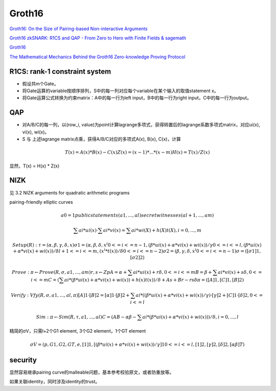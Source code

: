 Groth16
########

`Groth16: On the Size of Pairing-based Non-interactive Arguments <https://eprint.iacr.org/2016/260.pdf>`_

`Groth16 zkSNARK: R1CS and QAP - From Zero to Hero with Finite Fields & sagemath <https://risencrypto.github.io/R1CSQAP/>`_

`Groth16 <http://www.zeroknowledgeblog.com/index.php/groth16>`_

`The Mathematical Mechanics Behind the Groth16 Zero-knowledge Proving Protocol <https://kayleegeorge.github.io/math110_WIM.pdf>`_

R1CS: rank-1 constraint system
==========================================================

- 假设共m个Gate。
- 将Gate运算的variable按顺序排列，S中的每一列对应每个variable在某个输入的取值statement x。
- 将Gate运算公式转换为约束matrix：A中的每一行为left input，B中的每一行为right input，C中的每一行为output。

QAP
==========================================================

- 对A/B/C的每一列，以(row_i, value)为point计算lagrange多项式，获得转置后的lagrange系数多项式matrix，对应ui(x), vi(x), wi(x)。
- S 与 上述lagrange matrix点乘，获得A/B/C对应的多项式A(x), B(x), C(x)，计算

.. math::

    T(x) = A(x) * B(x) - C(x)
    Z(x) = (x - 1) * ... * (x - m)
    H(x) = T(x) / Z(x)

显然，T(x) = H(x) * Z(x)

NIZK
==========================================================

见 3.2 NIZK arguments for quadratic arithmetic programs

pairing-friendly elliptic curves


.. math::

    a0 = 1
    public statements (a1, ..., al)
    secret witnesses (al+1, ..., am)

    ∑ ai*ui(x) · ∑ ai*vi(x) = ∑ ai*wi(X) + h(X)t(X),  i = 0, ..., m

    Setup(R): 
    τ = (α, β, γ, δ, x)
    σ1 = ( α, β, δ, 
        {x^i} 0<=i<=n−1, 
        { (β*ui(x)+α*vi(x)+wi(x))/γ } 0<=i<=l, 
        { (β*ui(x)+α*vi(x)+wi(x))/δ } l+1<=i<=m, 
        { (x^i * t(x))/δ } 0<=i<=n-2
    )
    σ2 = ( β, γ, δ, 
        {x^i} 0<=i<=n-1
    )
    σ = ([σ1]1, [σ2]2)

    Prove:
    π ← Prove(R, σ, a1, . . . , am)
    r, s ← Zp
    A = α + ∑ ai*ui(x) + rδ,  0<=i<=m
    B = β + ∑ ai*vi(x) + sδ,  0<=i<=m
    C = ( ∑ ai*( β*ui(x) + α*vi(x) + wi(x)) + h(x)t(x) )/δ + As + Br − rsδ
    π = ([A]1, [C]1, [B]2)

    Verify:
    Vfy(R, σ, a1, . . . , al, π)
    [A]1 · [B]2 = [α]1 · [β]2 + ∑ ai*( (β*ui(x) + α*vi(x) + wi(x))/γ ) · [γ]2 + [C]1 · [δ]2,   0<=i<=l

    Sim:
    π ← Sim(R, τ, a1, . . . , al)
    C = ( AB − αβ − ∑ ai*(β*ui(x) + α*vi(x) + wi(x)) )/δ, i= 0, ..., l  

精简的σV，只需l+2个G1 element, 3个G2 element，1个GT element


.. math::

    σV = ( p, G1, G2, GT , e, [1]1, { [( β*ui(x) + α*vi(x) + wi(x))/γ ]1 }  0<=i<=l, [1]2, [γ]2, [δ]2, [αβ]T )

security
==========================================================

显然容易继承pairing curve的malleable问题，基本参考校验原文，或者防重放等。

如果关联identity，同时涉及identity的trust。

